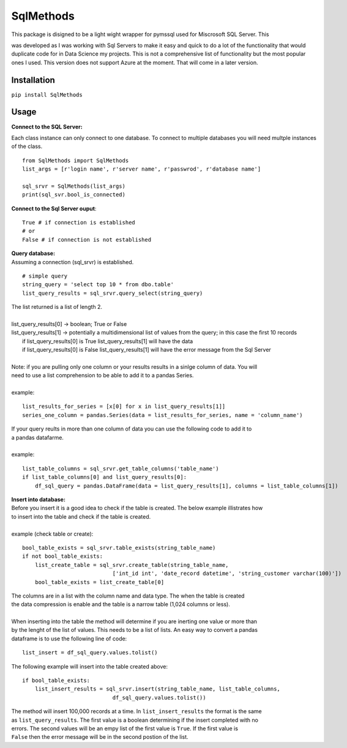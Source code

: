 SqlMethods
-------------------------

| This package is disigned to be a light wight wrapper for pymssql used for Miscrosoft SQL Server.  This
was developed as I was working with Sql Servers to make it easy and quick to do a lot of the 
functionality that would duplicate code for in Data Science my projects.  This is not a comprehensive 
list of functionality but the most popular ones I used.  This version does not support Azure at the 
moment.  That will come in a later version.

Installation
============
``pip install SqlMethods``

Usage
=====
| **Connect to the SQL Server:**

Each class instance can only connect to one database.  To connect to multiple databases you will
need multple instances of the class.

::

    from SqlMethods import SqlMethods
    list_args = [r'login name', r'server name', r'passwrod', r'database name']

    sql_srvr = SqlMethods(list_args)
    print(sql_svr.bool_is_connected)

| **Connect to the Sql Server ouput**:

::

    True # if connection is established
    # or
    False # if connection is not established

| **Query database:**
| Assuming a connection (sql_srvr) is established.

::

    # simple query
    string_query = 'select top 10 * from dbo.table'
    list_query_results = sql_srvr.query_select(string_query)

| The list returned is a list of length 2.
|
| list_query_results[0] -> boolean; True or False
| list_query_results[1] -> potentially a multidimensional list of values from the query; in this case the first 10 records
|   if list_query_results[0] is True list_query_results[1] will have the data
|   if list_query_results[0] is False list_query_results[1] will have the error message from the Sql Server
|
| Note: if you are pulling only one column or your results results in a sinlge column of data.  You will
| need to use a list comprehension to be able to add it to a pandas Series.
| 
| example:
::

    list_results_for_series = [x[0] for x in list_query_results[1]]
    series_one_column = pandas.Series(data = list_results_for_series, name = 'column_name')

| If your query reults in more than one column of data you can use the following code to add it to
| a pandas datafarme.
|
| example:
::

    list_table_columns = sql_srvr.get_table_columns('table_name')
    if list_table_columns[0] and list_query_results[0]:
        df_sql_query = pandas.DataFrame(data = list_query_results[1], columns = list_table_columns[1])

| **Insert into database:**
| Before you insert it is a good idea to check if the table is created.  The below example illistrates how
| to insert into the table and check if the table is created.
|
| example (check table or create):
::

    bool_table_exists = sql_srvr.table_exists(string_table_name)
    if not bool_table_exists:
        list_create_table = sql_srvr.create_table(string_table_name, 
                                ['int_id int', 'date_record datetime', 'string_customer varchar(100)'])
        bool_table_exists = list_create_table[0]
    
| The columns are in a list with the column name and data type.  The when the table is created
| the data compression is enable and the table is a narrow table (1,024 columns or less).
|
| When inserting into the table the method will determine if you are inerting one value or more than
| by the lenght of the list of values.  This needs to be a list of lists.  An easy way to convert a pandas
| dataframe is to use the following line of code:
::
    
    list_insert = df_sql_query.values.tolist()

| The following example will insert into the table created above:
::

    if bool_table_exists:
        list_insert_results = sql_srvr.insert(string_table_name, list_table_columns, 
                                df_sql_query.values.tolist())

| The method will insert 100,000 records at a time.  In ``list_insert_results`` the format is the same
| as ``list_query_results``.  The first value is a boolean determining if the insert completed with no
| errors.  The second values will be an empy list of the first value is ``True``.  If the first value is 
| ``False`` then the error message will be in the second postion of the list.
